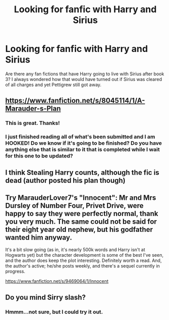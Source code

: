 #+TITLE: Looking for fanfic with Harry and Sirius

* Looking for fanfic with Harry and Sirius
:PROPERTIES:
:Author: kcon15
:Score: 4
:DateUnix: 1394043331.0
:DateShort: 2014-Mar-05
:END:
Are there any fan fictions that have Harry going to live with Sirius after book 3? I always wondered how that would have turned out if Sirius was cleared of all charges and yet Pettigrew still got away.


** [[https://www.fanfiction.net/s/8045114/1/A-Marauder-s-Plan]]
:PROPERTIES:
:Author: wgates
:Score: 4
:DateUnix: 1394047881.0
:DateShort: 2014-Mar-05
:END:

*** This is great. Thanks!
:PROPERTIES:
:Author: kcon15
:Score: 1
:DateUnix: 1394110014.0
:DateShort: 2014-Mar-06
:END:


*** I just finished reading all of what's been submitted and I am HOOKED! Do we know if it's going to be finished? Do you have anything else that is similar to it that is completed while I wait for this one to be updated?
:PROPERTIES:
:Author: luc1fer
:Score: 1
:DateUnix: 1397243631.0
:DateShort: 2014-Apr-11
:END:


** I think Stealing Harry counts, although the fic is dead (author posted his plan though)
:PROPERTIES:
:Score: 2
:DateUnix: 1394096412.0
:DateShort: 2014-Mar-06
:END:


** Try MarauderLover7's "Innocent": Mr and Mrs Dursley of Number Four, Privet Drive, were happy to say they were perfectly normal, thank you very much. The same could not be said for their eight year old nephew, but his godfather wanted him anyway.

It's a bit slow going (as in, it's nearly 500k words and Harry isn't at Hogwarts yet) but the character development is some of the best I've seen, and the author does keep the plot interesting. Definitely worth a read. And, the author's active; he/she posts weekly, and there's a sequel currently in progress.

[[https://www.fanfiction.net/s/9469064/1/Innocent]]
:PROPERTIES:
:Author: G00D5LYTH3R1N
:Score: 2
:DateUnix: 1394144922.0
:DateShort: 2014-Mar-07
:END:


** Do you mind Sirry slash?
:PROPERTIES:
:Score: 1
:DateUnix: 1394069311.0
:DateShort: 2014-Mar-06
:END:

*** Hmmm...not sure, but I could try it out.
:PROPERTIES:
:Author: kcon15
:Score: 1
:DateUnix: 1394110801.0
:DateShort: 2014-Mar-06
:END:

